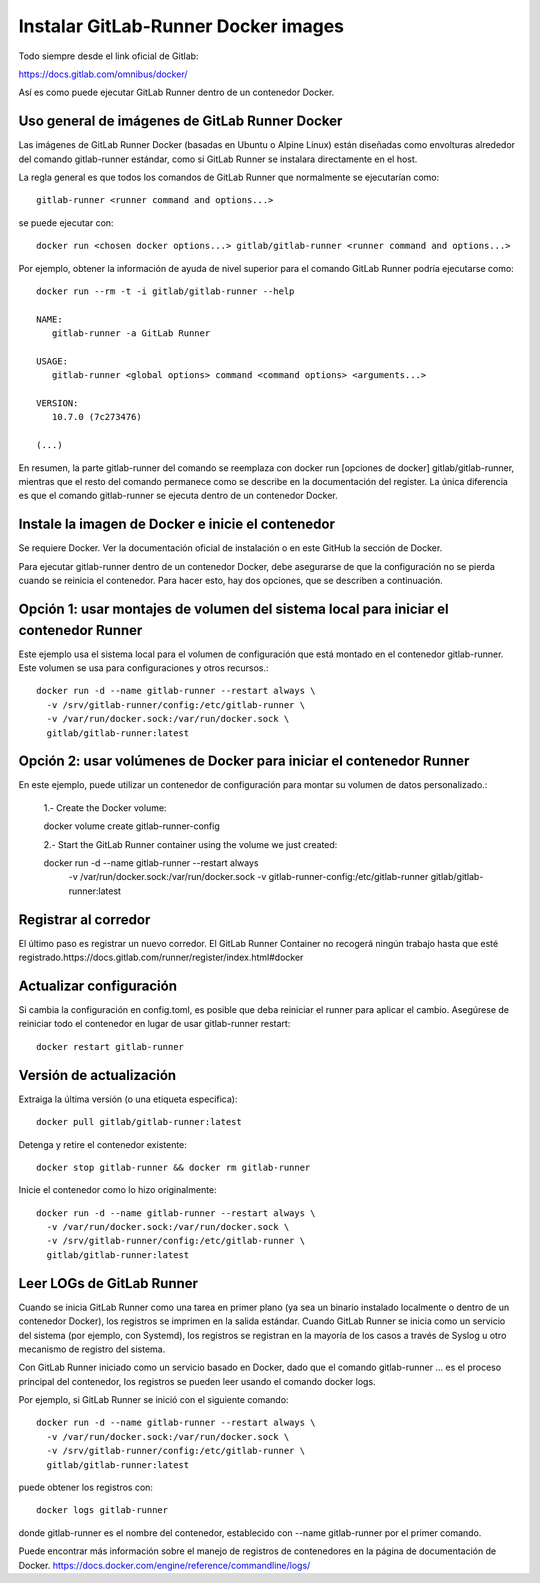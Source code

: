 Instalar GitLab-Runner Docker images
===================================

Todo siempre desde el link oficial de Gitlab:

https://docs.gitlab.com/omnibus/docker/


Así es como puede ejecutar GitLab Runner dentro de un contenedor Docker.

Uso general de imágenes de GitLab Runner Docker
+++++++++++++++++++++++++++++++++++++++++++++++++

Las imágenes de GitLab Runner Docker (basadas en Ubuntu o Alpine Linux) están diseñadas como envolturas alrededor del comando gitlab-runner estándar, como si GitLab Runner se instalara directamente en el host.


La regla general es que todos los comandos de GitLab Runner que normalmente se ejecutarían como::

	gitlab-runner <runner command and options...>


se puede ejecutar con::

	docker run <chosen docker options...> gitlab/gitlab-runner <runner command and options...>

Por ejemplo, obtener la información de ayuda de nivel superior para el comando GitLab Runner podría ejecutarse como::

	docker run --rm -t -i gitlab/gitlab-runner --help

	NAME:
	   gitlab-runner -a GitLab Runner

	USAGE:
	   gitlab-runner <global options> command <command options> <arguments...>

	VERSION:
	   10.7.0 (7c273476)

	(...)

En resumen, la parte gitlab-runner del comando se reemplaza con docker run [opciones de docker] gitlab/gitlab-runner, mientras que el resto del comando permanece como se describe en la documentación del register. La única diferencia es que el comando gitlab-runner se ejecuta dentro de un contenedor Docker.

Instale la imagen de Docker e inicie el contenedor
+++++++++++++++++++++++++++++++++++++++++++++++++

Se requiere Docker. Ver la documentación oficial de instalación o en este GitHub la sección de Docker.

Para ejecutar gitlab-runner dentro de un contenedor Docker, debe asegurarse de que la configuración no se pierda cuando se reinicia el contenedor. Para hacer esto, hay dos opciones, que se describen a continuación.

Opción 1: usar montajes de volumen del sistema local para iniciar el contenedor Runner
++++++++++++++++

Este ejemplo usa el sistema local para el volumen de configuración que está montado en el contenedor gitlab-runner. Este volumen se usa para configuraciones y otros recursos.::

	   docker run -d --name gitlab-runner --restart always \
	     -v /srv/gitlab-runner/config:/etc/gitlab-runner \
	     -v /var/run/docker.sock:/var/run/docker.sock \
	     gitlab/gitlab-runner:latest

Opción 2: usar volúmenes de Docker para iniciar el contenedor Runner
++++++++++++++++++++

En este ejemplo, puede utilizar un contenedor de configuración para montar su volumen de datos personalizado.:

	1.- Create the Docker volume::

	docker volume create gitlab-runner-config

	2.- Start the GitLab Runner container using the volume we just created::

	docker run -d --name gitlab-runner --restart always \
	    -v /var/run/docker.sock:/var/run/docker.sock \
	    -v gitlab-runner-config:/etc/gitlab-runner \
	    gitlab/gitlab-runner:latest

Registrar al corredor
+++++++++++++++++

El último paso es registrar un nuevo corredor. El GitLab Runner Container no recogerá ningún trabajo hasta que esté registrado.https://docs.gitlab.com/runner/register/index.html#docker

Actualizar configuración
+++++++++++++++++

Si cambia la configuración en config.toml, es posible que deba reiniciar el runner para aplicar el cambio. Asegúrese de reiniciar todo el contenedor en lugar de usar gitlab-runner restart::

	docker restart gitlab-runner

Versión de actualización
++++++++++++++++++++++

Extraiga la última versión (o una etiqueta específica)::

	docker pull gitlab/gitlab-runner:latest

Detenga y retire el contenedor existente::

	docker stop gitlab-runner && docker rm gitlab-runner

Inicie el contenedor como lo hizo originalmente::

	docker run -d --name gitlab-runner --restart always \
	  -v /var/run/docker.sock:/var/run/docker.sock \
	  -v /srv/gitlab-runner/config:/etc/gitlab-runner \
	  gitlab/gitlab-runner:latest

Leer LOGs de GitLab Runner
++++++++++++++++++++++++

Cuando se inicia GitLab Runner como una tarea en primer plano (ya sea un binario instalado localmente o dentro de un contenedor Docker), los registros se imprimen en la salida estándar. Cuando GitLab Runner se inicia como un servicio del sistema (por ejemplo, con Systemd), los registros se registran en la mayoría de los casos a través de Syslog u otro mecanismo de registro del sistema.

Con GitLab Runner iniciado como un servicio basado en Docker, dado que el comando gitlab-runner ... es el proceso principal del contenedor, los registros se pueden leer usando el comando docker logs.

Por ejemplo, si GitLab Runner se inició con el siguiente comando::

	docker run -d --name gitlab-runner --restart always \
	  -v /var/run/docker.sock:/var/run/docker.sock \
	  -v /srv/gitlab-runner/config:/etc/gitlab-runner \
	  gitlab/gitlab-runner:latest


puede obtener los registros con::

	docker logs gitlab-runner


donde gitlab-runner es el nombre del contenedor, establecido con --name gitlab-runner por el primer comando.

Puede encontrar más información sobre el manejo de registros de contenedores en la página de documentación de Docker. https://docs.docker.com/engine/reference/commandline/logs/



